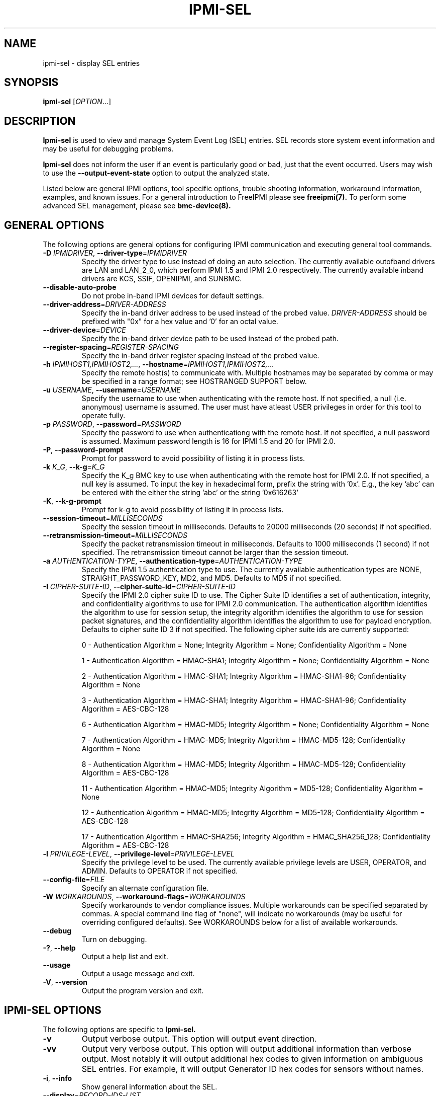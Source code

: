 .TH IPMI-SEL 8 "2011-10-26" "ipmi-sel 1.0.8" "System Commands"
.SH "NAME"
ipmi-sel \- display SEL entries
.SH "SYNOPSIS"
.B ipmi-sel
[\fIOPTION\fR...]
.SH "DESCRIPTION"
.B Ipmi-sel
is used to view and manage System Event Log (SEL) entries. SEL
records store system event information and may be useful for debugging
problems.

.B Ipmi-sel
does not inform the user if an event is particularly good or bad, just
that the event occurred. Users may wish to use the
\fB\-\-output\-event\-state\fR option to output the analyzed state.
.LP
Listed below are general IPMI options, tool specific options, trouble
shooting information, workaround information, examples, and known
issues. For a general introduction to FreeIPMI please see
.B freeipmi(7).
To perform some advanced SEL management, please see
.B bmc-device(8).
.SH "GENERAL OPTIONS"
The following options are general options for configuring IPMI
communication and executing general tool commands.
.TP
\fB\-D\fR \fIIPMIDRIVER\fR, \fB\-\-driver\-type\fR=\fIIPMIDRIVER\fR
Specify the driver type to use instead of doing an auto selection.
The currently available outofband drivers are LAN and LAN_2_0, which
perform IPMI 1.5 and IPMI 2.0 respectively. The currently available
inband drivers are KCS, SSIF, OPENIPMI, and SUNBMC.
.TP
\fB\-\-disable\-auto\-probe\fR
Do not probe in-band IPMI devices for default settings.
.TP
\fB\-\-driver\-address\fR=\fIDRIVER-ADDRESS\fR
Specify the in-band driver address to be used instead of the probed
value. \fIDRIVER-ADDRESS\fR should be prefixed with "0x" for a hex
value and '0' for an octal value.
.TP
\fB\-\-driver\-device\fR=\fIDEVICE\fR
Specify the in-band driver device path to be used instead of the
probed path.
.TP
\fB\-\-register\-spacing\fR=\fIREGISTER-SPACING\fR
Specify the in-band driver register spacing instead of the
probed value.
.TP
\fB\-h\fR \fIIPMIHOST1,IPMIHOST2,...\fR, \fB\-\-hostname\fR=\fIIPMIHOST1,IPMIHOST2,...\fR
Specify the remote host(s) to communicate with. Multiple hostnames
may be separated by comma or may be specified in a range format; see
HOSTRANGED SUPPORT below.
.TP
\fB\-u\fR \fIUSERNAME\fR, \fB\-\-username\fR=\fIUSERNAME\fR
Specify the username to use when authenticating with the remote host.
If not specified, a null (i.e. anonymous) username is assumed. The
user must have atleast USER privileges in order for this tool to
operate fully.
.TP
\fB\-p\fR \fIPASSWORD\fR, \fB\-\-password\fR=\fIPASSWORD\fR
Specify the password to use when authenticationg with the remote host.
If not specified, a null password is assumed. Maximum password length
is 16 for IPMI 1.5 and 20 for IPMI 2.0.
.TP
\fB\-P\fR, \fB\-\-password-prompt\fR
Prompt for password to avoid possibility of listing
it in process lists.
.TP
\fB\-k\fR \fIK_G\fR, \fB\-\-k-g\fR=\fIK_G\fR
Specify the K_g BMC key to use when authenticating with the remote
host for IPMI 2.0. If not specified, a null key is assumed. To input
the key in hexadecimal form, prefix the string with '0x'. E.g., the
key 'abc' can be entered with the either the string 'abc' or the
string '0x616263'
.TP
\fB\-K\fR, \fB\-\-k-g-prompt\fR
Prompt for k-g to avoid possibility of listing it in process lists.
.TP
\fB\-\-session-timeout\fR=\fIMILLISECONDS\fR
Specify the session timeout in milliseconds. Defaults to 20000
milliseconds (20 seconds) if not specified.
.TP
\fB\-\-retransmission-timeout\fR=\fIMILLISECONDS\fR
Specify the packet retransmission timeout in milliseconds. Defaults
to 1000 milliseconds (1 second) if not specified. The retransmission
timeout cannot be larger than the session timeout.
.TP
\fB\-a\fR \fIAUTHENTICATION\-TYPE\fR, \fB\-\-authentication\-type\fR=\fIAUTHENTICATION\-TYPE\fR
Specify the IPMI 1.5 authentication type to use. The currently
available authentication types are NONE, STRAIGHT_PASSWORD_KEY, MD2,
and MD5. Defaults to MD5 if not specified.
.TP
\fB\-I\fR \fICIPHER-SUITE-ID\fR, \fB\-\-cipher\-suite-id\fR=\fICIPHER-SUITE-ID\fR
Specify the IPMI 2.0 cipher suite ID to use. The Cipher Suite ID
identifies a set of authentication, integrity, and confidentiality
algorithms to use for IPMI 2.0 communication. The authentication
algorithm identifies the algorithm to use for session setup, the
integrity algorithm identifies the algorithm to use for session packet
signatures, and the confidentiality algorithm identifies the algorithm
to use for payload encryption. Defaults to cipher suite ID 3 if not
specified. The following cipher suite ids are currently supported:
.sp
0 - Authentication Algorithm = None; Integrity Algorithm = None; Confidentiality Algorithm = None
.sp
1 - Authentication Algorithm = HMAC-SHA1; Integrity Algorithm = None; Confidentiality Algorithm = None
.sp
2 - Authentication Algorithm = HMAC-SHA1; Integrity Algorithm = HMAC-SHA1-96; Confidentiality Algorithm = None
.sp
3 - Authentication Algorithm = HMAC-SHA1; Integrity Algorithm = HMAC-SHA1-96; Confidentiality Algorithm = AES-CBC-128
.\" .sp
.\" 4 - Authentication Algorithm = HMAC-SHA1; Integrity Algorithm = HMAC-SHA1-96; Confidentiality Algorithm = xRC4-128
.\" .sp
.\" 5 - Authentication Algorithm = HMAC-SHA1; Integrity Algorithm = HMAC-SHA1-96; Confidentiality Algorithm = xRC4-40
.sp
6 - Authentication Algorithm = HMAC-MD5; Integrity Algorithm = None; Confidentiality Algorithm = None
.sp
7 - Authentication Algorithm = HMAC-MD5; Integrity Algorithm = HMAC-MD5-128; Confidentiality Algorithm = None
.sp
8 - Authentication Algorithm = HMAC-MD5; Integrity Algorithm = HMAC-MD5-128; Confidentiality Algorithm = AES-CBC-128
.\" .sp
.\" 9 - Authentication Algorithm = HMAC-MD5; Integrity Algorithm = HMAC-MD5-128; Confidentiality Algorithm = xRC4-128
.\" .sp
.\" 10 - Authentication Algorithm = HMAC-MD5; Integrity Algorithm = HMAC-MD5-128; Confidentiality Algorithm = xRC4-40
.sp
11 - Authentication Algorithm = HMAC-MD5; Integrity Algorithm = MD5-128; Confidentiality Algorithm = None
.sp
12 - Authentication Algorithm = HMAC-MD5; Integrity Algorithm = MD5-128; Confidentiality Algorithm = AES-CBC-128
.\" .sp
.\" 13 - Authentication Algorithm = HMAC-MD5; Integrity Algorithm = MD5-128; Confidentiality Algorithm = xRC4-128
.\" .sp
.\" 14 - Authentication Algorithm = HMAC-MD5; Integrity Algorithm = MD5-128; Confidentiality Algorithm = xRC4-40
.\" XXX GUESS
.\" .sp
.\" 15 - Authentication Algorithm = HMAC-SHA256; Integrity Algorithm = None; Confidentiality Algorithm = None
.\" XXX GUESS
.\" .sp
.\" 16 - Authentication Algorithm = HMAC-SHA256; Integrity Algorithm = HMAC_SHA256_128; Confidentiality Algorithm = None
.sp
17 - Authentication Algorithm = HMAC-SHA256; Integrity Algorithm = HMAC_SHA256_128; Confidentiality Algorithm = AES-CBC-128
.\" XXX GUESS
.\" .sp
.\" 18 - Authentication Algorithm = HMAC-SHA256; Integrity Algorithm = HMAC_SHA256_128; Confidentiality Algorithm = xRC4-128
.\" XXX GUESS
.\" .sp
.\" 19 - Authentication Algorithm = HMAC-SHA256; Integrity Algorithm = HMAC_SHA256_128; Confidentiality Algorithm = xRC4-40
.TP
\fB\-l\fR \fIPRIVILEGE\-LEVEL\fR, \fB\-\-privilege\-level\fR=\fIPRIVILEGE\-LEVEL\fR
Specify the privilege level to be used. The currently available
privilege levels are USER, OPERATOR, and ADMIN. Defaults to OPERATOR
if not specified.
.TP
\fB\-\-config\-file\fR=\fIFILE\fR
Specify an alternate configuration file.
.TP
\fB\-W\fR \fIWORKAROUNDS\fR, \fB\-\-workaround\-flags\fR=\fIWORKAROUNDS\fR
Specify workarounds to vendor compliance issues. Multiple workarounds
can be specified separated by commas. A special command line flag of
"none", will indicate no workarounds (may be useful for overriding
configured defaults). See WORKAROUNDS below for a list of available
workarounds.
.TP
\fB\-\-debug\fR
Turn on debugging.
.TP
\fB\-?\fR, \fB\-\-help\fR
Output a help list and exit.
.TP
\fB\-\-usage\fR
Output a usage message and exit.
.TP
\fB\-V\fR, \fB\-\-version\fR
Output the program version and exit.
.SH "IPMI-SEL OPTIONS"
The following options are specific to
.B Ipmi-sel.
.TP
\fB\-v\fR
Output verbose output. This option will output event direction.
.TP
\fB\-vv\fR
Output very verbose output. This option will output additional
information than verbose output. Most notably it will output
additional hex codes to given information on ambiguous SEL entries.
For example, it will output Generator ID hex codes for sensors without
names.
.TP
\fB\-i\fR, \fB\-\-info\fR
Show general information about the SEL.
.TP
\fB\-\-display\fR=\fIRECORD\-IDS\-LIST\fR
Display SEL records by record id. Accepts space or comma separated lists.
.TP
\fB\-\-exclude\-display\fR=\fIRECORD\-IDS\-LIST\fR
Exclude display of SEL records by record id. Accepts space or comma
separated lists.
.TP
\fB\-\-display-range\fR=\fISTART\-END\fR
Display SEL records from record id START to END.
.TP
\fB\-\-exclude\-display-range\fR=\fISTART\-END\fR
Exclude display of SEL records from record id START to END.
.TP
\fB\-\-date\-range\fR=\fIDATE\-DATE\fR
Display SEL records with events occurring in the specified date range.
Dates may be specified in MM/DD/YYYY or MM-DD-YYYY format. The month
may be specified as a numeral or its abbreviated string name. The
current local system time can be specified with "now". Note that
non-timestamped records will not be displayed automatically because
they do not possess a timestamp.
.TP
\fB\-\-exclude\-date\-range\fR=\fIDATE\-DATE\fR
Exclude display of SEL records with events occurring in the specified
date range. Dates may be specified in MM/DD/YYYY or MM-DD-YYYY
format. The month may be specified as a numeral or its abbreviated
string name. The current local system time can be specified with
"now". Note that non-timestamped records will be displayed
automatically because they do not possess a timestamp.
.TP
\fB\-t\fR \fISENSOR\-TYPE\-LIST\fR, \fB\-\-sensor\-types\fR=\fISENSOR\-TYPE\-LIST\fR
Specify sensor types to show sensor outputs for. Multiple types can
be separated by commas or spaces. A special command line type of
"all", will indicate all types should be shown (may be useful for
overriding configured defaults). Users may specify sensor types by
string (see \fB\-\-list\-sensor\-types\fR below) or by number (decimal
or hex).
.TP
\fB\-T\fR \fISENSOR\-TYPE\-LIST\fR, \fB\-\-exclude\-sensor\-types\fR=\fISENSOR\-TYPE\-LIST\fR
Specify sensor types to not show sensor outputs for. Multiple types
can be eparated by commas or spaces. A special command line type of
"no", will indicate no types should be excluded (may be useful for
overriding configured defaults). Users may specify sensor types by
string (see \fB\-\-list\-sensor\-types\fR below) or by number (decimal
or hex).
.TP
\fB\-L\fR, \fB\-\-list\-sensor\-types\fR
List sensor types.
.TP
\fB\-\-tail\fR=\fIcount\fR
Display approximately the last \fIcount\fR SEL records. The display
count is calculated by approximating the record ids of the last SEL
records. It's correctness depends highly on the SEL implementation by
the vendor.
.TP
\fB\-\-clear\fR
Clear SEL.
.TP
\fB\-\-delete\fR=\fIRECORD\-IDS\-LIST\fR
Delete records by record id in the SEL. Accepts space or comma
separated lists.
.TP
\fB\-\-delete-range\fR=\fISTART\-END\fR
Delete record ids from START to END in the SEL.
.TP
\fB\-\-system\-event\-only\fR
Output only system event records (i.e. don't output OEM records).
.TP
\fB\-\-oem\-only\fR
Output only OEM event records.
.TP
\fB\-\-output\-manufacturer\-id\fR
For OEM SEL record types, output the manufacturer ID along with event
data when available.
.TP
\fB\-\-output\-event\-state\fR
Output event state in output. This will add an additional output
reporting if an event should be viewed as NOMINAL, WARNING, or CRITICAL.
The event state is an interpreted value based on the configuration
file /usr/local/etc/freeipmi//freeipmi_interpret_sel.conf and the event direction.
See
.B freeipmi_interpret_sel.conf(5)
for more information.
.TP
\fB\-\-event\-state\-config\-file\fR=\fIFILE\fR
Specify an alternate event state configuration file. Option ignored
if \fB\-\-output\-event\-state\fR not specified.
.TP
\fB\-\-hex\-dump\fR
Hex-dump SEL entries.
.TP
\fB\-\-assume\-system\-event\-records\fR
Some motherboards have invalid SEL record types listed, leading to
errors such as 'Unknown SEL Record Type'. The records may actually be
formatted correctly. Use this option to assume these invalid record
types are system event records and pray for the best. This option is
confirmed to work around compliances issues on HP DL 380 G5
motherboards.
.TP
\fB\-\-interpret\-oem\-data\fR
Attempt to interpret OEM data, such as event data, sensor readings, or
general extra info, etc. If an OEM interpretation is not available,
the default output will be generated. Correctness of OEM
interpretations cannot be guaranteed due to potential changes OEM
vendors may make in products, firmware, etc. See OEM INTERPRETATION
below for confirmed supported motherboard interpretations.
.TP
\fB\-\-output\-oem\-event\-strings\fR
Some motherboards support an IPMI OEM extension that returns the
string output for a system event. Such string output may be
beneficial for determining the meaning behind OEM specific events. This option
will use the OEM event string to describe all system events in the
.B ipmi-sel
output. This option differs from \fI\-\-interpret\-oem\-data\fR
option in that all system events will output the vendor supplied event
string, not just events that are OEM specific. The event string may
be very different from the normal FreeIPMI event string output. If an
OEM event strings is not available, the default output will be output.
This option is confirmed to work for Fujitsu iRMC S1 and iRMC S2
systems.
.TP
\fB\-\-entity\-sensor\-names\fR
Output sensor names prefixed with their entity id and instance number
when appropriate. This may be necessary on some motherboards to help
identify what sensors are referencing. For example, a motherboard may
have multiple sensors named 'TEMP'. The entity id and instance number
may help clarify which sensor refers to "Processor 1" vs. "Processor
2".
.TP
\fB\-\-no\-sensor\-type\-output\fR
Do not show sensor type output for each entry. On many systems, the
sensor type is redundant to the name of the sensor. This can
especially be true if \fB\-\-entity\-sensor\-names\fR is specified.
If the sensor name is sufficient, or if the sensor type is of no
interest to the user, this option can be specified to condense output.
.TP
\fB\-\-comma\-separated\-output
Output fields in comma separated format.
.TP
\fB\-\-no\-header\-output
Do not output column headers. May be useful in scripting.
.TP
\fB\-\-non\-abbreviated\-units\fR
Output non-abbreviated units (e.g. 'Amps' instead of 'A'). May aid in
disambiguation of units (e.g. 'C' for Celsius or Coulombs).
.TP
\fB\-\-legacy\-output\fR
Output in legacy format. Newer options may not be applicable to
legacy output.
.SH "SDR CACHE OPTIONS"
This tool requires access to the sensor data repository (SDR) cache
for general operation. By default, SDR data will be downloaded and
cached on the local machine. The following options apply to the SDR
cache.
.TP
\fB\-f\fR, \fB\-\-flush\-cache\fR
Flush a cached version of the sensor data repository (SDR) cache. The
SDR is typically cached for faster subsequent access. However, it may
need to be flushed and re-generated if the SDR has been updated on a
system.
.TP
\fB\-Q\fR, \fB\-\-\quiet\-cache\fR
Do not output information about cache creation/deletion. May be
useful in scripting.
.TP
\fB\-\-sdr\-cache\-directory\fR=\fIDIRECTORY\fR
Specify an alternate directory for sensor data repository (SDR) caches
to be stored or read from. Defaults to the home directory if not
specified.
.TP
\fB\-\-sdr-cache-recreate\fR
If the SDR cache is out of date or invalid, automatically recreate the
sensor data repository (SDR) cache. This option may be useful for
scripting purposes.
.TP
\fB\-\-ignore\-sdr\-cache\fR
Ignore SDR cache related processing. May lead to incomplete or less
useful information being output, however it will allow functionality
for those systems without SDRs.
.SH "HOSTRANGED OPTIONS"
The following options manipulate hostranged output. See HOSTRANGED
SUPPORT below for additional information on hostranges.
.TP
\fB\-B\fR, \fB\-\-buffer-output\fR
Buffer hostranged output. For each node, buffer standard output until
the node has completed its IPMI operation. When specifying this
option, data may appear to output slower to the user since the the
entire IPMI operation must complete before any data can be output.
See HOSTRANGED SUPPORT below for additional information.
.TP
\fB\-C\fR, \fB\-\-consolidate-output\fR
Consolidate hostranged output. The complete standard output from
every node specified will be consolidated so that nodes with identical
output are not output twice. A header will list those nodes with the
consolidated output. When this option is specified, no output can be
seen until the IPMI operations to all nodes has completed. If the
user breaks out of the program early, all currently consolidated
output will be dumped. See HOSTRANGED SUPPORT below for additional
information.
.TP
\fB\-F\fR \fINUM\fR, \fB\-\-fanout\fR=\fINUM\fR
Specify multiple host fanout. A "sliding window" (or fanout)
algorithm is used for parallel IPMI communication so that slower nodes
or timed out nodes will not impede parallel communication. The
maximum number of threads available at the same time is limited by the
fanout. The default is 64.
.TP
\fB\-E\fR, \fB\-\-eliminate\fR
Eliminate hosts determined as undetected by
.B ipmidetect.
This attempts to remove the common issue of hostranged execution
timing out due to several nodes being removed from service in a large
cluster. The
.B ipmidetectd
daemon must be running on the node executing the command.
.TP
\fB\-\-always\-prefix\fR
Always prefix output, even if only one host is specified or
communicating in-band. This option is primarily useful for
scripting purposes. Option will be ignored if specified with
the \fB\-C\fR option.
.SH "HOSTRANGED SUPPORT"
Multiple hosts can be input either as an explicit comma separated
lists of hosts or a range of hostnames in the general form:
prefix[n-m,l-k,...], where n < m and l < k, etc. The later form
should not be confused with regular expression character classes (also
denoted by []). For example, foo[19] does not represent foo1 or foo9,
but rather represents a degenerate range: foo19.
.LP
This range syntax is meant only as a convenience on clusters with a
prefixNN naming convention and specification of ranges should not be
considered necessary -- the list foo1,foo9 could be specified as such,
or by the range foo[1,9].
.LP
Some examples of range usage follow:
.nf
    foo[01-05] instead of foo01,foo02,foo03,foo04,foo05
    foo[7,9-10] instead of foo7,foo9,foo10
    foo[0-3] instead of foo0,foo1,foo2,foo3
.fi
.LP
As a reminder to the reader, some shells will interpret brackets ([
and ]) for pattern matching. Depending on your shell, it may be
necessary to enclose ranged lists within quotes.
.LP
When multiple hosts are specified by the user, a thread will be
executed for each host in parallel up to the configured fanout (which
can be adjusted via the \fB\-F\fR option). This will allow
communication to large numbers of nodes far more quickly than if done
in serial.
.LP
By default, standard output from each node specified will be output
with the hostname prepended to each line. Although this output is
readable in many situations, it may be difficult to read in other
situations. For example, output from multiple nodes may be mixed
together. The \fB\-B\fR and \fB\-C\fR options can be used to change
this default.
.LP
In-band IPMI Communication will be used when the host "localhost" is
specified. This allows the user to add the localhost into the
hostranged output.
.SH "GENERAL TROUBLESHOOTING"
Most often, IPMI problems are due to configuration problems. Inband
IPMI problems are typically caused by improperly configured drivers or
non-standard BMCs. IPMI over LAN problems involve a misconfiguration
of the remote machine's BMC.  Double check to make sure the following
are configured properly in the remote machine's BMC: IP address, MAC
address, subnet mask, username, user enablement, user privilege,
password, LAN privilege, LAN enablement, and allowed authentication
type(s). For IPMI 2.0 connections, double check to make sure the
cipher suite privilege(s) and K_g key are configured properly. The
.B bmc-config(8)
tool can be used to check and/or change these configuration
settings.
.LP
The following are common issues for given error messages:
.LP
"username invalid" - The username entered (or a NULL username if none
was entered) is not available on the remote machine. It may also be
possible the remote BMC's username configuration is incorrect.
.LP
"password invalid" - The password entered (or a NULL password if none
was entered) is not correct. It may also be possible the password for
the user is not correctly configured on the remote BMC.
.LP
"password verification timeout" - Password verification has timed out.
A "password invalid" error (described above) or a generic "session
timeout" (described below) occurred.  During this point in the
protocol it cannot be differentiated which occurred.
.LP
"k_g invalid" - The K_g key entered (or a NULL K_g key if none was
entered) is not correct. It may also be possible the K_g key is not
correctly configured on the remote BMC.
.LP
"privilege level insufficient" - An IPMI command requires a higher
user privilege than the one authenticated with. Please try to
authenticate with a higher privilege. This may require authenticating
to a different user which has a higher maximum privilege.
.LP
"privilege level cannot be obtained for this user" - The privilege
level you are attempting to authenticate with is higher than the
maximum allowed for this user. Please try again with a lower
privilege. It may also be possible the maximum privilege level
allowed for a user is not configured properly on the remote BMC.
.LP
"authentication type unavailable for attempted privilege level" - The
authentication type you wish to authenticate with is not available for
this privilege level. Please try again with an alternate
authentication type or alternate privilege level. It may also be
possible the available authentication types you can authenticate with
are not correctly configured on the remote BMC.
.LP
"cipher suite id unavailable" - The cipher suite id you wish to
authenticate with is not available on the remote BMC. Please try
again with an alternate cipher suite id. It may also be possible the
available cipher suite ids are not correctly configured on the remote
BMC.
.LP
"ipmi 2.0 unavailable" - IPMI 2.0 was not discovered on the remote
machine. Please try to use IPMI 1.5 instead.
.LP
"connection timeout" - Initial IPMI communication failed. A number of
potential errors are possible, including an invalid hostname
specified, an IPMI IP address cannot be resolved, IPMI is not enabled
on the remote server, the network connection is bad, etc. Please
verify configuration and connectivity.
.LP
"session timeout" - The IPMI session has timed out. Please reconnect.
If this error occurs often, you may wish to increase the
retransmission timeout. Some remote BMCs are considerably slower than
others.
.LP
"device not found" - The specified device could not be found. Please
check configuration or inputs and try again.
.LP
"driver timeout" - Communication with the driver or device has timed
out. Please try again.
.LP
"message timeout" - Communication with the driver or device has timed
out. Please try again.
.LP
"BMC busy" - The BMC is currently busy. It may be processing
information or have too many simultaneous sessions to manage. Please
wait and try again.
.LP
"could not find inband device" - An inband device could not be found.
Please check configuration or specify specific device or driver on the
command line.
.LP
"driver timeout" - The inband driver has timed out communicating to
the local BMC or service processor. The BMC or service processor may
be busy or (worst case) possibly non-functioning.
.LP
Please see WORKAROUNDS below to also if there are any vendor specific
bugs that have been discovered and worked around.
.SH "IPMI-SEL TROUBLESHOOTING"
Some timestamps in the SEL may report a date of 1-Jan-1970. This
timestamp is not necessarily incorrect. It usually indicates a
hardware event that occurred before a timestamp in firmware has been
initialized. For example, certain hardware components will have their
internal clocks reset during a power cycle.
.LP
However, if the internal clock of the SEL appears to be regularly
incorrect, you may need to set the SEL time. This can be done using
.B bmc-device(8).
.SH "WORKAROUNDS"
With so many different vendors implementing their own IPMI solutions,
different vendors may implement their IPMI protocols incorrectly. The
following lists the workarounds currently available to handle
discovered compliance issues.
.LP
When possible, workarounds have been implemented so they will be
transparent to the user. However, some will require the user to
specify a workaround be used via the -W option.
.LP
The hardware listed below may only indicate the hardware that a
problem was discovered on. Newer versions of hardware may fix the
problems indicated below. Similar machines from vendors may or may
not exhibit the same problems. Different vendors may license their
firmware from the same IPMI firmware developer, so it may be
worthwhile to try workarounds listed below even if your motherboard is
not listed.
.LP
"assumeio" - This workaround option will assume inband interfaces
communicate with system I/O rather than being memory-mapped. This
will work around systems that report invalid base addresses. Those
hitting this issue may see "device not supported" or "could not find
inband device" errors.  Issue observed on HP ProLiant DL145 G1.
.LP
"spinpoll" - This workaround option will inform some inband drivers
(most notably the KCS driver) to spin while polling rather than
putting the process to sleep. This may significantly improve the wall
clock running time of tools because an operating system scheduler's
granularity is much larger than the time it takes to perform a single
message transaction. However, by spinning, your system will be
performing less useful work by not contexting out the tool for a more
useful task.
.LP
"authcap" - This workaround option will skip early checks for username
capabilities, authentication capabilities, and K_g support and allow
IPMI authentication to succeed. It works around multiple issues in
which the remote system does not properly report username
capabilities, authentication capabilities, or K_g status. Those
hitting this issue may see "username invalid", "authentication type
unavailable for attempted privilege level", or "k_g invalid" errors.
Issue observed on Asus P5M2/P5MT-R/RS162-E4/RX4, Intel SR1520ML/X38ML,
and Sun Fire 2200/4150/4450 with ELOM.
.LP
"idzero" - This workaround option will allow empty session IDs to be
accepted by the client. It works around IPMI sessions that report
empty session IDs to the client. Those hitting this issue may see
"session timeout" errors. Issue observed on Tyan S2882 with M3289
BMC.
.LP
"unexpectedauth" - This workaround option will allow unexpected
non-null authcodes to be checked as though they were expected. It
works around an issue when packets contain non-null authentication
data when they should be null due to disabled per-message
authentication. Those hitting this issue may see "session timeout"
errors. Issue observed on Dell PowerEdge 2850,SC1425. Confirmed
fixed on newer firmware.
.LP
"forcepermsg" - This workaround option will force per-message
authentication to be used no matter what is advertised by the remote
system. It works around an issue when per-message authentication is
advertised as disabled on the remote system, but it is actually
required for the protocol. Those hitting this issue may see "session
timeout" errors.  Issue observed on IBM eServer 325.
.LP
"endianseq" - This workaround option will flip the endian of the
session sequence numbers to allow the session to continue properly.
It works around IPMI 1.5 session sequence numbers that are the wrong
endian. Those hitting this issue may see "session timeout" errors.
Issue observed on some Sun ILOM 1.0/2.0 (depends on service processor
endian).
.LP
"intel20" - This workaround option will work around several Intel IPMI
2.0 authentication issues. The issues covered include padding of
usernames, and password truncation if the authentication algorithm is
HMAC-MD5-128. Those hitting this issue may see "username invalid",
"password invalid", or "k_g invalid" errors. Issue observed on Intel
SE7520AF2 with Intel Server Management Module (Professional Edition).
.LP
"supermicro20" - This workaround option will work around several
Supermicro IPMI 2.0 authentication issues on motherboards w/ Peppercon
IPMI firmware. The issues covered include handling invalid length
authentication codes. Those hitting this issue may see "password
invalid" errors.  Issue observed on Supermicro H8QME with SIMSO
daughter card. Confirmed fixed on newerver firmware.
.LP
"sun20" - This workaround option will work work around several Sun
IPMI 2.0 authentication issues. The issues covered include invalid
lengthed hash keys, improperly hashed keys, and invalid cipher suite
records. Those hitting this issue may see "password invalid" or "bmc
error" errors.  Issue observed on Sun Fire 4100/4200/4500 with ILOM.
This workaround automatically includes the "opensesspriv" workaround.
.LP
"opensesspriv" - This workaround option will slightly alter FreeIPMI's
IPMI 2.0 connection protocol to workaround an invalid hashing
algorithm used by the remote system. The privilege level sent during
the Open Session stage of an IPMI 2.0 connection is used for hashing
keys instead of the privilege level sent during the RAKP1 connection
stage. Those hitting this issue may see "password invalid", "k_g
invalid", or "bad rmcpplus status code" errors.  Issue observed on Sun
Fire 4100/4200/4500 with ILOM, Inventec 5441/Dell Xanadu II,
Supermicro X8DTH, Supermicro X8DTG, Intel S5500WBV/Penguin Relion 700,
and Intel S2600JF/Appro 512X. This workaround is automatically
triggered with the "sun20" workaround.
.LP
"integritycheckvalue" - This workaround option will work around an
invalid integrity check value during an IPMI 2.0 session establishment
when using Cipher Suite ID 0. The integrity check value should be 0
length, however the remote motherboard responds with a non-empty
field. Those hitting this issue may see "k_g invalid" errors. Issue
observed on Supermicro X8DTG, Supermicro X8DTU, and Intel
S5500WBV/Penguin Relion 700.
.LP
"assumesystemevent" - This workaround option will assume invalid SEL
record types are system event records. Records may be formatted
correctly but report invalid record types. Those hitting this issue
may see "Unknown SEL Record Type" errors. Output may be unknown, pray
for the best. This option is confirmed to work around compliances
issues on HP DL 380 G5 motherboards. This option is identical to
using the \fB\-\-assume\-system\-event\-records\fR option above.
.SH "OEM INTERPRETATION"
The following motherboards are confirmed to have atleast some support
by the \fB\-\-interpret-oem-data\fR option. While highly probable the
OEM data interpretations would work across other motherboards by the
same manufacturer, there are no guarantees. Some of the motherboards
below may be rebranded by vendors/distributors.
.LP
Dell Poweredge 2900, Dell Poweredge 2950, Dell Poweredge R610, Dell
Poweredge R710, Fujitsu iRMC S1 and iRMC S2 systems, Intel
S5500WB/Penguin Computing Relion 700, Intel S2600JF/Appro 512X,
Inventec 5441/Dell Xanadu II, Inventec 5442/Dell Xanadu III, Quanta
S99Q/Dell FS12-TY, Sun X4140,
.SH "EXAMPLES"
.B # ipmi-sel
.PP
Show all SEL records on the local machine.
.PP
.B # ipmi-sel -h ahost -u myusername -p mypassword
.PP
Show all SEL records of a remote machine using IPMI over LAN.
.PP
.B # ipmi-sel -h mycluster[0-127] -u myusername -p mypassword
.PP
Show all SEL records across a cluster using IPMI over LAN.
.PP
.B # ipmi-sel --delete=44,82
.PP
Delete SEL records 44 and 82 on the local machine.
.PP
.B # ipmi-sel --delete-all
.PP
Delete all SEL entries on the local machine.
.PP
.B # ipmi-sel --delete-range=12-42
.PP
Delete SEL entries in the range 12 to 42 on the local machine.
.PP
.SH "KNOWN ISSUES"
On older operating systems, if you input your username, password,
and other potentially security relevant information on the command
line, this information may be discovered by other users when using
tools like the
.B ps(1)
command or looking in the /proc file system. It is generally more
secure to input password information with options like the -P or -K
options. Configuring security relevant information in the FreeIPMI
configuration file would also be an appropriate way to hide this information.
.LP
In order to prevent brute force attacks, some BMCs will temporarily
"lock up" after a number of remote authentication errors. You may
need to wait awhile in order to this temporary "lock up" to pass
before you may authenticate again.
.SH "REPORTING BUGS"
Report bugs to <freeipmi\-users@gnu.org> or <freeipmi\-devel@gnu.org>.
.SH "COPYRIGHT"
Copyright \(co 2003-2010 FreeIPMI Core Team.
.PP
This program is free software; you can redistribute it and/or modify
it under the terms of the GNU General Public License as published by
the Free Software Foundation; either version 3 of the License, or (at
your option) any later version.
.SH "SEE ALSO"
freeipmi(7), bmc-config(8), bmc-device(8), freeipmi_interpret_sel.conf(5)
.PP
http://www.gnu.org/software/freeipmi/
